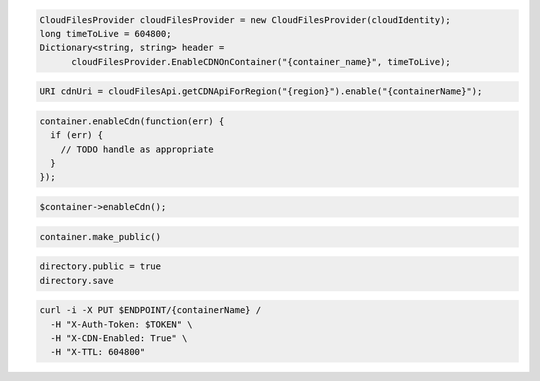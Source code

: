 .. code-block:: csharp

  CloudFilesProvider cloudFilesProvider = new CloudFilesProvider(cloudIdentity);
  long timeToLive = 604800;
  Dictionary<string, string> header = 
	cloudFilesProvider.EnableCDNOnContainer("{container_name}", timeToLive);

.. code-block:: java

  URI cdnUri = cloudFilesApi.getCDNApiForRegion("{region}").enable("{containerName}");

.. code-block:: javascript

  container.enableCdn(function(err) {
    if (err) {
      // TODO handle as appropriate
    }
  });

.. code-block:: php

  $container->enableCdn();

.. code-block:: python

  container.make_public()

.. code-block:: ruby

  directory.public = true
  directory.save

.. code-block:: sh

  curl -i -X PUT $ENDPOINT/{containerName} /
    -H "X-Auth-Token: $TOKEN" \
    -H "X-CDN-Enabled: True" \
    -H "X-TTL: 604800"